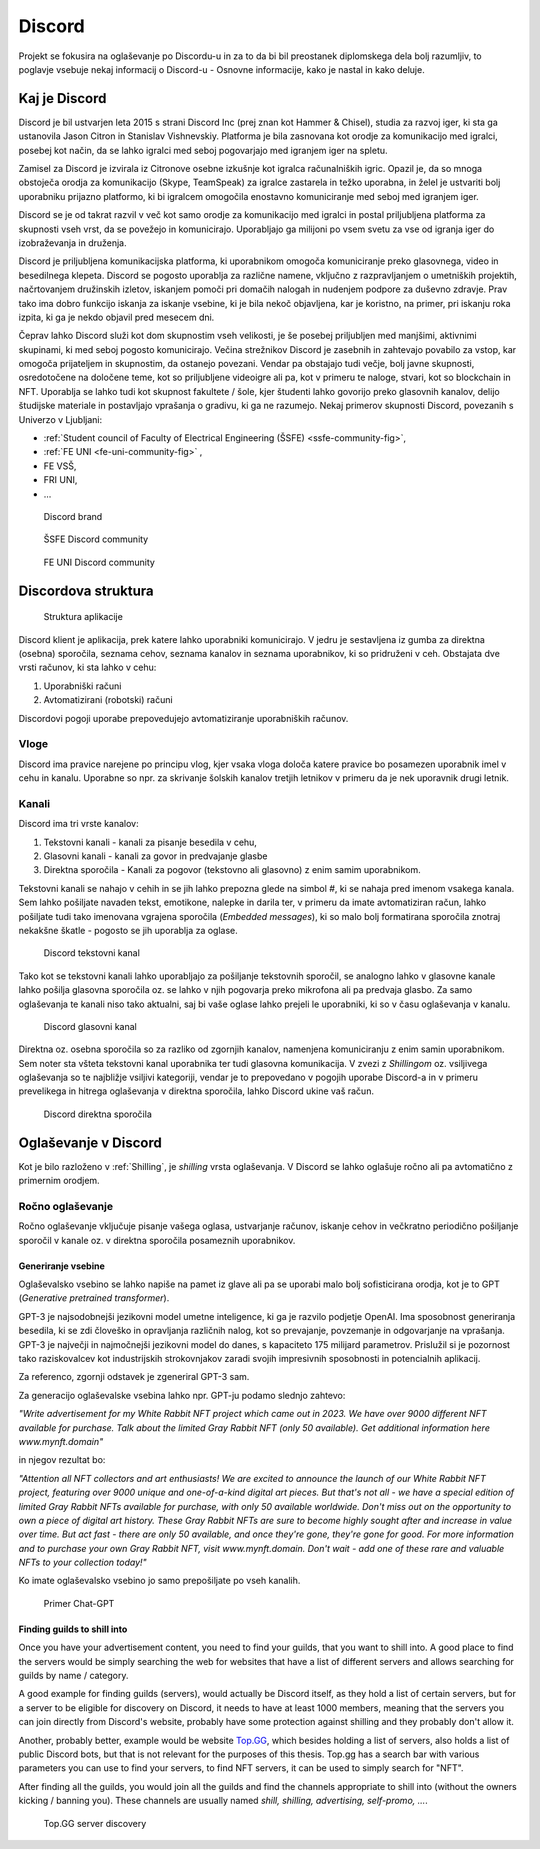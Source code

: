 ===================
Discord
===================

.. _`Developer mode`: https://support.discord.com/hc/en-us/articles/206346498-Where-can-I-find-my-User-Server-Message-ID-

.. _`API Reference`: https://discord.com/developers/docs/topics/opcodes-and-status-codes

Projekt se fokusira na oglaševanje po Discordu-u in za to da bi bil preostanek diplomskega dela bolj razumljiv, to poglavje
vsebuje nekaj informacij o Discord-u - Osnovne informacije, kako je nastal in kako deluje.

Kaj je Discord
==================
Discord je bil ustvarjen leta 2015 s strani Discord Inc (prej znan kot Hammer & Chisel), studia za razvoj iger, ki sta ga ustanovila Jason Citron in Stanislav Vishnevskiy.
Platforma je bila zasnovana kot orodje za komunikacijo med igralci, posebej kot način, da se lahko igralci med seboj pogovarjajo med igranjem iger na spletu.

Zamisel za Discord je izvirala iz Citronove osebne izkušnje kot igralca računalniških igric.
Opazil je, da so mnoga obstoječa orodja za komunikacijo (Skype, TeamSpeak) za igralce zastarela in težko uporabna,
in želel je ustvariti bolj uporabniku prijazno platformo, ki bi igralcem omogočila enostavno komuniciranje med seboj med igranjem iger.

Discord se je od takrat razvil v več kot samo orodje za komunikacijo med igralci in postal priljubljena platforma za skupnosti vseh vrst, da se povežejo in komunicirajo.
Uporabljajo ga milijoni po vsem svetu za vse od igranja iger do izobraževanja in druženja.

Discord je priljubljena komunikacijska platforma, ki uporabnikom omogoča komuniciranje preko glasovnega, video in besedilnega klepeta.
Discord se pogosto uporablja za različne namene, vključno z razpravljanjem o umetniških projektih, načrtovanjem družinskih izletov, iskanjem pomoči pri domačih nalogah in nudenjem podpore za duševno zdravje.
Prav tako ima dobro funkcijo iskanja za iskanje vsebine, ki je bila nekoč objavljena, kar je koristno, na primer, pri iskanju roka izpita, ki ga je nekdo objavil pred mesecem dni.

Čeprav lahko Discord služi kot dom skupnostim vseh velikosti, je še posebej priljubljen med manjšimi, aktivnimi skupinami, ki med seboj pogosto komunicirajo.
Večina strežnikov Discord je zasebnih in zahtevajo povabilo za vstop, kar omogoča prijateljem in skupnostim, da ostanejo povezani.
Vendar pa obstajajo tudi večje, bolj javne skupnosti, osredotočene na določene teme, kot so priljubljene videoigre
ali pa, kot v primeru te naloge, stvari, kot so blockchain in NFT.
Uporablja se lahko tudi kot skupnost fakultete / šole, kjer študenti lahko govorijo preko glasovnih kanalov, delijo študijske materiale
in postavljajo vprašanja o gradivu, ki ga ne razumejo.
Nekaj primerov skupnosti Discord, povezanih s Univerzo v Ljubljani:

- :ref:`Student council of Faculty of Electrical Engineering (ŠSFE) <ssfe-community-fig>`,
- :ref:`FE UNI <fe-uni-community-fig>` ,
- FE VSŠ,
- FRI UNI,
- ...


.. figure:: ./DEP/images/discord_logo.svg
    :width: 400

    Discord brand


.. _ssfe-community-fig:
.. figure:: ./DEP/images/ssfe_discord.png
    :width: 400

    ŠSFE Discord community


.. _fe-uni-community-fig:
.. figure:: ./DEP/images/feuni_discord.png
    :width: 400

    FE UNI Discord community


.. raw:: latex

    \newpage


Discordova struktura
======================

.. figure:: ./DEP/images/discord_client_struct.drawio.png

    Struktura aplikacije

Discord klient je aplikacija, prek katere lahko uporabniki komunicirajo.
V jedru je sestavljena iz gumba za direktna (osebna) sporočila, seznama cehov, seznama kanalov in seznama uporabnikov,
ki so pridruženi v ceh.
Obstajata dve vrsti računov, ki sta lahko v cehu:

1. Uporabniški računi
2. Avtomatizirani (robotski) računi

Discordovi pogoji uporabe prepovedujejo avtomatiziranje uporabniških računov.


Vloge
--------------
Discord ima pravice narejene po principu vlog, kjer vsaka vloga določa katere pravice bo posamezen uporabnik imel v
cehu in kanalu. Uporabne so npr. za skrivanje šolskih kanalov tretjih letnikov v primeru da je nek uporavnik drugi letnik.


Kanali
---------------
Discord ima tri vrste kanalov:

1. Tekstovni kanali - kanali za pisanje besedila v cehu,
2. Glasovni kanali - kanali za govor in predvajanje glasbe
3. Direktna sporočila - Kanali za pogovor (tekstovno ali glasovno) z enim samim uporabnikom.

Tekstovni kanali se nahajo v cehih in se jih lahko prepozna glede na simbol *#*, ki se nahaja pred imenom vsakega
kanala. Sem lahko pošiljate navaden tekst, emotikone, nalepke in darila ter, v primeru da imate avtomatiziran račun,
lahko pošiljate tudi tako imenovana vgrajena sporočila (*Embedded messages*), ki so malo bolj formatirana sporočila
znotraj nekakšne škatle - pogosto se jih uporablja za oglase.

.. figure:: ./DEP/images/discord_text_channel.png

    Discord tekstovni kanal

Tako kot se tekstovni kanali lahko uporabljajo za pošiljanje tekstovnih sporočil, se analogno lahko v glasovne kanale
lahko pošilja glasovna sporočila oz. se lahko v njih pogovarja preko mikrofona ali pa predvaja glasbo.
Za samo oglaševanja te kanali niso tako aktualni, saj bi vaše oglase lahko prejeli le uporabniki, ki so v času
oglaševanja v kanalu.


.. figure:: ./DEP/images/discord_voice_channel.png

    Discord glasovni kanal


Direktna oz. osebna sporočila so za razliko od zgornjih kanalov, namenjena komuniciranju z enim samin uporabnikom.
Sem noter sta všteta tekstovni kanal uporabnika ter tudi glasovna komunikacija. V zvezi z *Shillingom* oz. vsiljivega
oglaševanja so te najbližje vsiljivi kategoriji, vendar je to prepovedano v pogojih uporabe Discord-a in v primeru
prevelikega in hitrega oglaševanja v direktna sporočila, lahko Discord ukine vaš račun.

.. figure:: ./DEP/images/discord_direct_message_channel.png

    Discord direktna sporočila



Oglaševanje v Discord
==========================
Kot je bilo razloženo v :ref:`Shilling`, je *shilling* vrsta oglaševanja.
V Discord se lahko oglašuje ročno ali pa avtomatično z primernim orodjem.


Ročno oglaševanje
---------------------
Ročno oglaševanje vključuje pisanje vašega oglasa, ustvarjanje računov, iskanje cehov in večkratno periodično pošiljanje
sporočil v kanale oz. v direktna sporočila posameznih uporabnikov.


Generiranje vsebine
^^^^^^^^^^^^^^^^^^^^^^^^^^
Oglaševalsko vsebino se lahko napiše na pamet iz glave ali pa se uporabi malo bolj sofisticirana orodja, kot je to 
GPT (*Generative pretrained transformer*).

GPT-3 je najsodobnejši jezikovni model umetne inteligence, ki ga je razvilo podjetje OpenAI.
Ima sposobnost generiranja besedila, ki se zdi človeško in opravljanja različnih nalog, kot so prevajanje, povzemanje in odgovarjanje na vprašanja.
GPT-3 je največji in najmočnejši jezikovni model do danes, s kapaciteto 175 milijard parametrov.
Prislužil si je pozornost tako raziskovalcev kot industrijskih strokovnjakov zaradi svojih impresivnih sposobnosti in potencialnih aplikacij.

Za referenco, zgornji odstavek je zgeneriral GPT-3 sam.


Za generacijo oglaševalske vsebina lahko npr. GPT-ju podamo slednjo zahtevo:

*"Write advertisement for my White Rabbit NFT project which came out in 2023. 
We have over 9000 different NFT available for purchase. Talk about the limited Gray Rabbit NFT (only 50 available). Get additional information here www.mynft.domain"*

in njegov rezultat bo:

*"Attention all NFT collectors and art enthusiasts!
We are excited to announce the launch of our White Rabbit NFT project, featuring over 9000 unique and one-of-a-kind digital art pieces. But that's not all - we have a special edition of limited Gray Rabbit NFTs available for purchase, with only 50 available worldwide.
Don't miss out on the opportunity to own a piece of digital art history. These Gray Rabbit NFTs are sure to become highly sought after and increase in value over time.
But act fast - there are only 50 available, and once they're gone, they're gone for good.
For more information and to purchase your own Gray Rabbit NFT, visit www.mynft.domain. Don't wait - add one of these rare and valuable NFTs to your collection today!"*

Ko imate oglaševalsko vsebino jo samo prepošiljate po vseh kanalih.

.. figure:: ./DEP/images/chatgpt.png
    :width: 400

    Primer Chat-GPT


Finding guilds to shill into
^^^^^^^^^^^^^^^^^^^^^^^^^^^^^^^^
Once you have your advertisement content, you need to find your guilds, that you want to shill into.
A good place to find the servers would be simply searching the web for websites that have a list of different
servers and allows searching for guilds by name / category.

A good example for finding guilds (servers), would actually be Discord itself, as they hold a list of certain servers, but for a server to be eligible 
for discovery on Discord, it needs to have at least 1000 members, meaning that the servers you can join directly from Discord's website, 
probably have some protection against shilling and they probably don't allow it.

Another, probably better, example would be website `Top.GG <https://top.gg>`_, which besides holding a list of servers,
also holds a list of public Discord bots, but that is not relevant for the purposes of this thesis.
Top.gg has a search bar with various parameters you can use to find your servers, to find NFT servers, it can be used
to simply search for "NFT".

After finding all the guilds, you would join all the guilds and find the channels appropriate to shill into
(without the owners kicking / banning you). These channels are usually named *shill, shilling, advertising, self-promo, ...*.

.. figure:: ./DEP/images/topgg_find_servers.png
    :width: 400

    Top.GG server discovery

